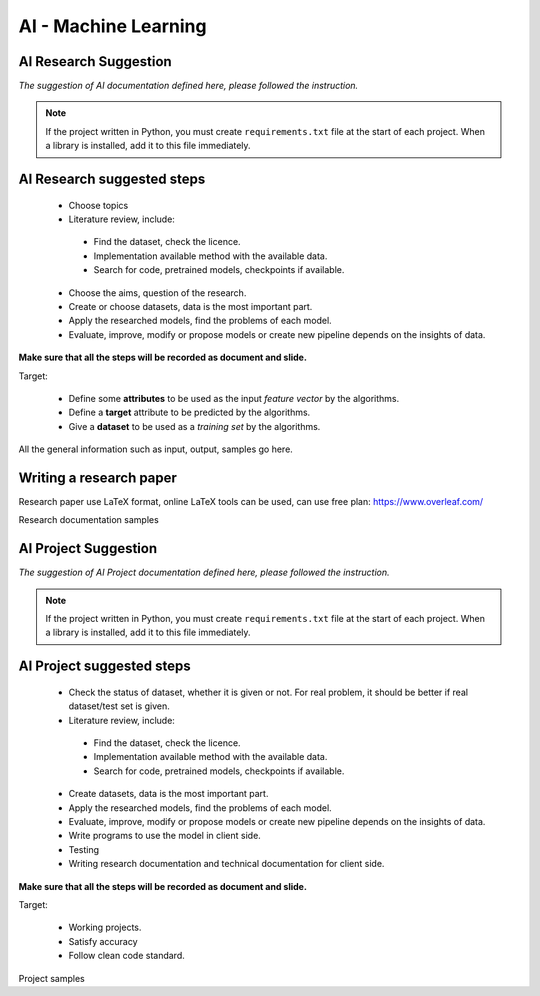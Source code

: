 AI - Machine Learning
=====================

AI Research Suggestion
---------------------

*The suggestion of AI documentation defined here, please followed the instruction.*

.. note::

    If the project written in Python, you must create ``requirements.txt`` file 
    at the start of each project. When a library is installed, add it to this 
    file immediately.  

AI Research suggested steps
---------------------

 - Choose topics
 - Literature review, include:

  - Find the dataset, check the licence.
  - Implementation available method with the available data.
  - Search for code, pretrained models, checkpoints if available.
 
 - Choose the aims, question of the research.
 - Create or choose datasets, data is the most important part.
 - Apply the researched models, find the problems of each model.
 - Evaluate, improve, modify or propose models or create new pipeline depends on the insights of data.

**Make sure that all the steps will be recorded as document and slide.**

Target:

 - Define some **attributes** to be used as the input *feature vector* by the
   algorithms.
 - Define a **target** attribute to be predicted by the algorithms.
 - Give a **dataset** to be used as a *training set* by the algorithms.

All the general information such as input, output, samples go here.


Writing a research paper
---------------------

Research paper use LaTeX format, online LaTeX tools can be used, can use free plan: https://www.overleaf.com/

Research documentation samples

AI Project Suggestion
---------------------

*The suggestion of AI Project documentation defined here, please followed the instruction.*

.. note::

    If the project written in Python, you must create ``requirements.txt`` file 
    at the start of each project. When a library is installed, add it to this 
    file immediately.

AI Project suggested steps
---------------------
  
 - Check the status of dataset, whether it is given or not. For real problem, it should be better if real dataset/test set is given.
 - Literature review, include:

  - Find the dataset, check the licence.
  - Implementation available method with the available data.
  - Search for code, pretrained models, checkpoints if available.

 - Create datasets, data is the most important part.
 - Apply the researched models, find the problems of each model.
 - Evaluate, improve, modify or propose models or create new pipeline depends on the insights of data.
 - Write programs to use the model in client side.
 - Testing
 - Writing research documentation and technical documentation for client side.

**Make sure that all the steps will be recorded as document and slide.**

Target:

 - Working projects.
 - Satisfy accuracy
 - Follow clean code standard.

Project samples